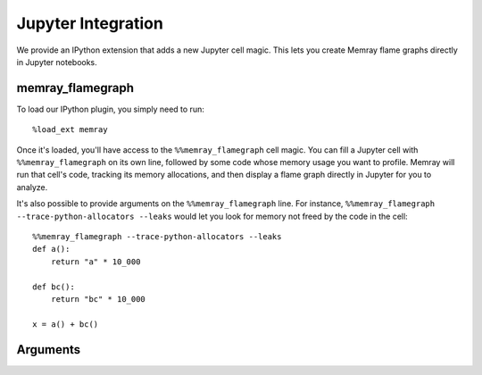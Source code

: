 .. _Jupyter integration:

Jupyter Integration
===================

We provide an IPython extension that adds a new Jupyter cell magic. This lets
you create Memray flame graphs directly in Jupyter notebooks.

memray_flamegraph
-----------------

To load our IPython plugin, you simply need to run::

    %load_ext memray

Once it's loaded, you'll have access to the ``%%memray_flamegraph`` cell magic.
You can fill a Jupyter cell with ``%%memray_flamegraph`` on its own line,
followed by some code whose memory usage you want to profile. Memray will run
that cell's code, tracking its memory allocations, and then display a flame
graph directly in Jupyter for you to analyze.

It's also possible to provide arguments on the ``%%memray_flamegraph`` line.
For instance, ``%%memray_flamegraph --trace-python-allocators --leaks`` would
let you look for memory not freed by the code in the cell::

    %%memray_flamegraph --trace-python-allocators --leaks
    def a():
        return "a" * 10_000

    def bc():
        return "bc" * 10_000

    x = a() + bc()

Arguments
---------

.. argparse::
   :ref: memray._ipython.flamegraph.argument_parser
   :prog: %%memray_flamegraph
